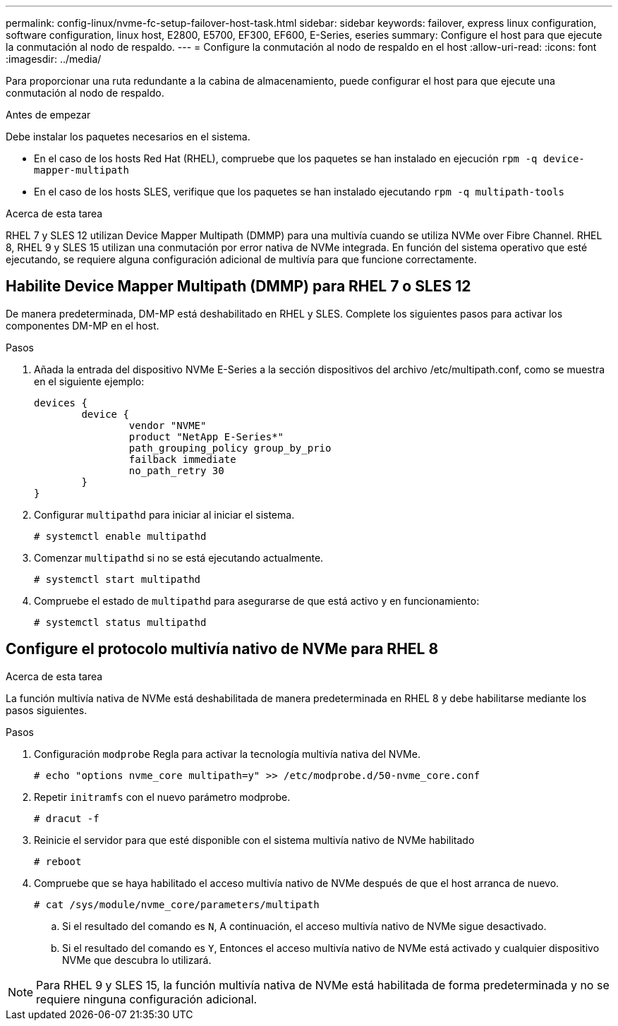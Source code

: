 ---
permalink: config-linux/nvme-fc-setup-failover-host-task.html 
sidebar: sidebar 
keywords: failover, express linux configuration, software configuration, linux host, E2800, E5700, EF300, EF600, E-Series, eseries 
summary: Configure el host para que ejecute la conmutación al nodo de respaldo. 
---
= Configure la conmutación al nodo de respaldo en el host
:allow-uri-read: 
:icons: font
:imagesdir: ../media/


[role="lead"]
Para proporcionar una ruta redundante a la cabina de almacenamiento, puede configurar el host para que ejecute una conmutación al nodo de respaldo.

.Antes de empezar
Debe instalar los paquetes necesarios en el sistema.

* En el caso de los hosts Red Hat (RHEL), compruebe que los paquetes se han instalado en ejecución `rpm -q device-mapper-multipath`
* En el caso de los hosts SLES, verifique que los paquetes se han instalado ejecutando `rpm -q multipath-tools`


.Acerca de esta tarea
RHEL 7 y SLES 12 utilizan Device Mapper Multipath (DMMP) para una multivía cuando se utiliza NVMe over Fibre Channel. RHEL 8, RHEL 9 y SLES 15 utilizan una conmutación por error nativa de NVMe integrada. En función del sistema operativo que esté ejecutando, se requiere alguna configuración adicional de multivía para que funcione correctamente.



== Habilite Device Mapper Multipath (DMMP) para RHEL 7 o SLES 12

De manera predeterminada, DM-MP está deshabilitado en RHEL y SLES. Complete los siguientes pasos para activar los componentes DM-MP en el host.

.Pasos
. Añada la entrada del dispositivo NVMe E-Series a la sección dispositivos del archivo /etc/multipath.conf, como se muestra en el siguiente ejemplo:
+
[listing]
----

devices {
        device {
                vendor "NVME"
                product "NetApp E-Series*"
                path_grouping_policy group_by_prio
                failback immediate
                no_path_retry 30
        }
}
----
. Configurar `multipathd` para iniciar al iniciar el sistema.
+
[listing]
----
# systemctl enable multipathd
----
. Comenzar `multipathd` si no se está ejecutando actualmente.
+
[listing]
----
# systemctl start multipathd
----
. Compruebe el estado de `multipathd` para asegurarse de que está activo y en funcionamiento:
+
[listing]
----
# systemctl status multipathd
----




== Configure el protocolo multivía nativo de NVMe para RHEL 8

.Acerca de esta tarea
La función multivía nativa de NVMe está deshabilitada de manera predeterminada en RHEL 8 y debe habilitarse mediante los pasos siguientes.

.Pasos
. Configuración `modprobe` Regla para activar la tecnología multivía nativa del NVMe.
+
[listing]
----
# echo "options nvme_core multipath=y" >> /etc/modprobe.d/50-nvme_core.conf
----
. Repetir `initramfs` con el nuevo parámetro modprobe.
+
[listing]
----
# dracut -f
----
. Reinicie el servidor para que esté disponible con el sistema multivía nativo de NVMe habilitado
+
[listing]
----
# reboot
----
. Compruebe que se haya habilitado el acceso multivía nativo de NVMe después de que el host arranca de nuevo.
+
[listing]
----
# cat /sys/module/nvme_core/parameters/multipath
----
+
.. Si el resultado del comando es `N`, A continuación, el acceso multivía nativo de NVMe sigue desactivado.
.. Si el resultado del comando es `Y`, Entonces el acceso multivía nativo de NVMe está activado y cualquier dispositivo NVMe que descubra lo utilizará.





NOTE: Para RHEL 9 y SLES 15, la función multivía nativa de NVMe está habilitada de forma predeterminada y no se requiere ninguna configuración adicional.
